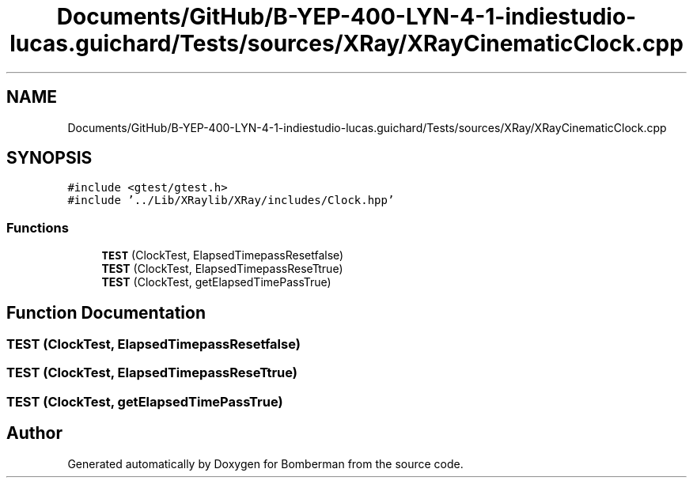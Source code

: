 .TH "Documents/GitHub/B-YEP-400-LYN-4-1-indiestudio-lucas.guichard/Tests/sources/XRay/XRayCinematicClock.cpp" 3 "Mon Jun 21 2021" "Version 2.0" "Bomberman" \" -*- nroff -*-
.ad l
.nh
.SH NAME
Documents/GitHub/B-YEP-400-LYN-4-1-indiestudio-lucas.guichard/Tests/sources/XRay/XRayCinematicClock.cpp
.SH SYNOPSIS
.br
.PP
\fC#include <gtest/gtest\&.h>\fP
.br
\fC#include '\&.\&./Lib/XRaylib/XRay/includes/Clock\&.hpp'\fP
.br

.SS "Functions"

.in +1c
.ti -1c
.RI "\fBTEST\fP (ClockTest, ElapsedTimepassResetfalse)"
.br
.ti -1c
.RI "\fBTEST\fP (ClockTest, ElapsedTimepassReseTtrue)"
.br
.ti -1c
.RI "\fBTEST\fP (ClockTest, getElapsedTimePassTrue)"
.br
.in -1c
.SH "Function Documentation"
.PP 
.SS "TEST (ClockTest, ElapsedTimepassResetfalse)"

.SS "TEST (ClockTest, ElapsedTimepassReseTtrue)"

.SS "TEST (ClockTest, getElapsedTimePassTrue)"

.SH "Author"
.PP 
Generated automatically by Doxygen for Bomberman from the source code\&.
